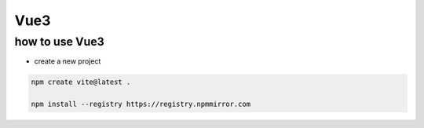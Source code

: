 ===============
Vue3
===============


how to use Vue3
=========================

* create a new project

.. code-block:: bash

     npm create vite@latest .

     npm install --registry https://registry.npmmirror.com



